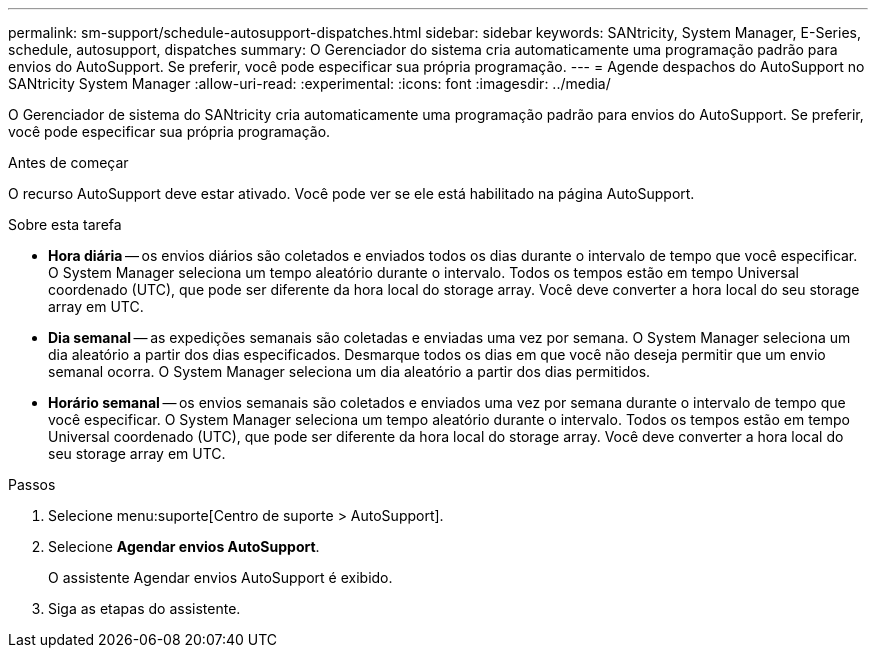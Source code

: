 ---
permalink: sm-support/schedule-autosupport-dispatches.html 
sidebar: sidebar 
keywords: SANtricity, System Manager, E-Series, schedule, autosupport, dispatches 
summary: O Gerenciador do sistema cria automaticamente uma programação padrão para envios do AutoSupport. Se preferir, você pode especificar sua própria programação. 
---
= Agende despachos do AutoSupport no SANtricity System Manager
:allow-uri-read: 
:experimental: 
:icons: font
:imagesdir: ../media/


[role="lead"]
O Gerenciador de sistema do SANtricity cria automaticamente uma programação padrão para envios do AutoSupport. Se preferir, você pode especificar sua própria programação.

.Antes de começar
O recurso AutoSupport deve estar ativado. Você pode ver se ele está habilitado na página AutoSupport.

.Sobre esta tarefa
* *Hora diária* -- os envios diários são coletados e enviados todos os dias durante o intervalo de tempo que você especificar. O System Manager seleciona um tempo aleatório durante o intervalo. Todos os tempos estão em tempo Universal coordenado (UTC), que pode ser diferente da hora local do storage array. Você deve converter a hora local do seu storage array em UTC.
* *Dia semanal* -- as expedições semanais são coletadas e enviadas uma vez por semana. O System Manager seleciona um dia aleatório a partir dos dias especificados. Desmarque todos os dias em que você não deseja permitir que um envio semanal ocorra. O System Manager seleciona um dia aleatório a partir dos dias permitidos.
* *Horário semanal* -- os envios semanais são coletados e enviados uma vez por semana durante o intervalo de tempo que você especificar. O System Manager seleciona um tempo aleatório durante o intervalo. Todos os tempos estão em tempo Universal coordenado (UTC), que pode ser diferente da hora local do storage array. Você deve converter a hora local do seu storage array em UTC.


.Passos
. Selecione menu:suporte[Centro de suporte > AutoSupport].
. Selecione *Agendar envios AutoSupport*.
+
O assistente Agendar envios AutoSupport é exibido.

. Siga as etapas do assistente.

